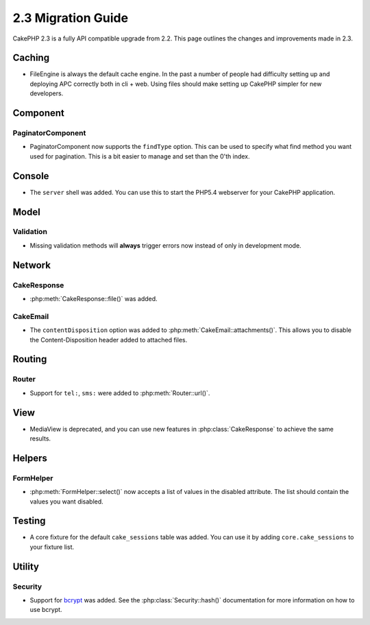 2.3 Migration Guide
###################

CakePHP 2.3 is a fully API compatible upgrade from 2.2.  This page outlines
the changes and improvements made in 2.3.

Caching
=======

- FileEngine is always the default cache engine.  In the past a number of people
  had difficulty setting up and deploying APC correctly both in cli + web.
  Using files should make setting up CakePHP simpler for new developers.

Component
=========

PaginatorComponent
------------------

- PaginatorComponent now supports the ``findType`` option.  This can be used to
  specify what find method you want used for pagination.  This is a bit easier
  to manage and set than the 0'th index.

Console
=======

- The ``server`` shell was added.  You can use this to start the PHP5.4
  webserver for your CakePHP application.

Model
=====

Validation
----------

- Missing validation methods will **always** trigger errors now instead of
  only in development mode.

Network
=======

CakeResponse
------------

- :php:meth:`CakeResponse::file()` was added.

CakeEmail
---------

- The ``contentDisposition`` option was added to
  :php:meth:`CakeEmail::attachments()`.  This allows you to disable the
  Content-Disposition header added to attached files.

Routing
=======

Router
------

- Support for ``tel:``, ``sms:`` were added to :php:meth:`Router::url()`.

View
====

- MediaView is deprecated, and you can use new features in
  :php:class:`CakeResponse` to achieve the same results.

Helpers
=======

FormHelper
----------

- :php:meth:`FormHelper::select()` now accepts a list of values in the disabled
  attribute. The list should contain the values you want disabled.

Testing
=======

- A core fixture for the default ``cake_sessions`` table was added. You can use
  it by adding ``core.cake_sessions`` to your fixture list.


Utility
=======

Security
--------

- Support for `bcrypt <http://codahale.com/how-to-safely-store-a-password/>`_
  was added.  See the :php:class:`Security::hash()` documentation for more
  information on how to use bcrypt.

